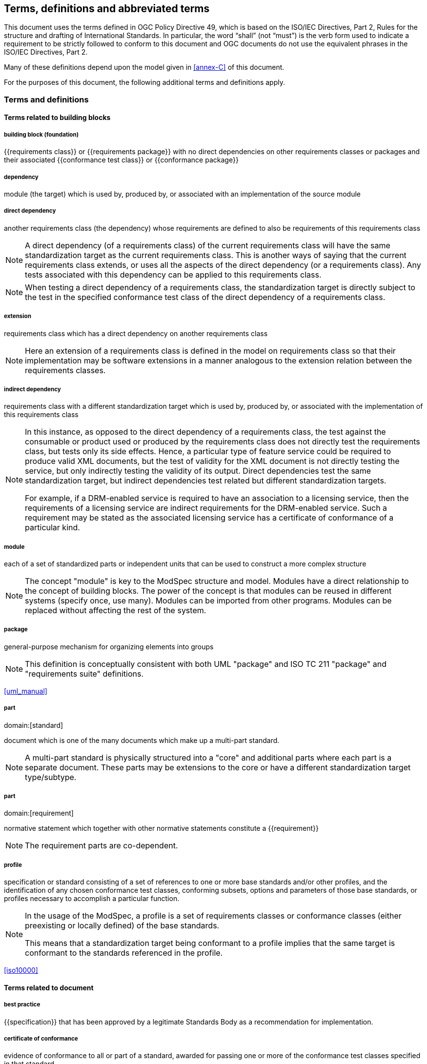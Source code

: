[[cls-4]]
== Terms, definitions and abbreviated terms

[.boilerplate]
--
This document uses the terms defined in OGC Policy Directive 49, which is based
on the ISO/IEC Directives, Part 2, Rules for the structure and drafting of
International Standards. In particular, the word “shall” (not “must”) is the
verb form used to indicate a requirement to be strictly followed to conform to
this document and OGC documents do not use the equivalent phrases in the ISO/IEC
Directives, Part 2.

Many of these definitions depend upon the model given in <<annex-C>> of this
document.

For the purposes of this document, the following additional terms and
definitions apply.
--

=== Terms and definitions

==== Terms related to building blocks

===== building block (foundation)

{{requirements class}} or {{requirements package}} with no direct dependencies on other requirements classes or packages and their associated {{conformance test class}} or {{conformance package}}


===== dependency

module (the target) which is used by, produced by, or associated with an implementation of the source module


===== direct dependency

another requirements class (the dependency) whose requirements are defined to also be requirements of this requirements class

NOTE: A direct dependency (of a requirements class) of the current requirements class will have the same standardization target as the current requirements class. This is another ways of saying that the current requirements class extends, or uses all the aspects of the direct dependency (or a requirements class). Any tests associated with this dependency can be applied to this requirements class.

NOTE: When testing a direct dependency of a requirements class, the standardization target is directly subject to the test in the specified conformance test class of the direct dependency of a requirements class.


===== extension

requirements class which has a direct dependency on another requirements class

NOTE: Here an extension of a requirements class is defined in the model on requirements class so that their implementation
may be software extensions in a manner analogous to the extension relation between the requirements classes.


===== indirect dependency

requirements class with a different standardization target which is used by, produced by, or associated with the implementation of this requirements class

[NOTE]
--
In this instance, as opposed to the direct dependency of a requirements class, the test against the consumable or product used or produced by the requirements class does not directly test the requirements class, but tests only its side effects. Hence, a particular type of feature service could be required to produce valid XML documents, but the test of validity for the XML document is not directly testing the service, but only indirectly testing the validity of its output. Direct dependencies test the same standardization target, but indirect dependencies test related but different standardization targets.

For example, if a DRM-enabled service is required to have an association to a licensing service, then the requirements of a licensing service are indirect requirements for the DRM-enabled service. Such a requirement may be stated as the associated licensing service has a certificate of conformance of a particular kind.
--


===== module

each of a set of standardized parts or independent units that can be used to construct a more complex structure

NOTE: The concept "module" is key to the ModSpec structure and model. Modules have a direct relationship to the concept of building blocks.
The power of the concept is that modules can be reused in different systems (specify once, use many). Modules can be imported from other programs.
Modules can be replaced without affecting the rest of the system.


===== package

general-purpose mechanism for organizing elements into groups

NOTE: This definition is conceptually consistent with both UML "package" and ISO TC 211 "package" and "requirements suite" definitions.

[.source]
<<uml_manual>>


===== part
domain:[standard]

document which is one of the many documents which make up a multi-part standard.

NOTE: A multi-part standard is physically structured into a "core" and additional parts where each part is a separate document. These parts may be extensions to the core or have a different standardization target type/subtype.


===== part
domain:[requirement]

normative statement which together with other normative statements constitute a
{{requirement}}

NOTE: The requirement parts are co-dependent.


===== profile

specification or standard consisting of a set of references to one or more base standards and/or other profiles, and the identification of any chosen conformance test classes, conforming subsets, options and parameters of those base standards, or profiles necessary to accomplish a particular function.

[NOTE]
--
In the usage of the ModSpec, a profile is a set of requirements classes or conformance classes (either preexisting or locally defined) of the base standards.

This means that a standardization target being conformant to a profile implies that the same target is conformant to the standards referenced in the profile.
--

[.source]
<<iso10000>>


==== Terms related to document


===== best practice

{{specification}} that has been approved by a legitimate Standards Body as a
recommendation for implementation.


===== certificate of conformance

evidence of conformance to all or part of a standard, awarded for passing one or
more of the conformance test classes specified in that standard

NOTE: Certificates do not have to be instantiated documents. Having proof of passing the conformance test class is sufficient. For example, the OGC currently keeps an online list of conformant applications at http://www.opengeospatial.org/resource/products.
Each certificate of conformance is awarded to a standardization target.


===== informative statement

expression in a document conveying non-normative information

NOTE: Includes all statements in a document not part of the normative requirements, recommendations, permissions, or {{conformance test,conformance tests}}. Included for completeness.


===== normative statement

expression in a document conveying information required to define conformance

NOTE: Includes all normative statements in a document including requirements, recommendations, permissions, and {{conformance test,conformance tests}}. Included for completeness.


===== specification

document containing recommendations, requirements, permissions, and {{conformance test,conformance tests}}

NOTE: This definition is included for completeness.

NOTE: In the OGC, there are Abstract Specifications and Implementation Standards. Abstract Specifications may or may not be testable. Further, Abstract Specifications may not be directly implementable. Implementation Standards are always testable and contain a conformance test suite.


===== standard

{{specification}} that has been approved by a legitimate Standards Body

NOTE: This definition is included for completeness. Standard and specification can apply to the same document. While specification is always valid, standard only applies after the adoption of the document by a legitimate standards organization.

NOTE: A standard should consist primarily of Normative Statements. The goal should be for the standard to be concise. Supporting information can be provided through a user's guide.


===== statement

expression in a document conveying information


===== users guide

non-normative information that assists in understanding a standard but is not required to implement the standard.

==== Terms related to core


===== conformance class
alt:[conformance test class]

set of {{conformance test,conformance tests}} that must be passed to receive a single {{certificate of conformance}}


===== conformance package

set (grouping) of related conformance classes and their associated components.


===== conformance suite

set of {{conformance class,conformance classes}} and/or {{conformance
package,conformance packages}} that define {{conformance test,conformance
tests}} for all {{requirement,requirements}} of a {{standard}}

NOTE: The *conformance suite* is the union of all *conformance classes* and
their associated {{conformance class,conformance classes}}. It is by definition
the *conformance class* of the entire *standard* or *abstract specification*.


===== conformance test

test, abstract or real, of one or more {{requirement,requirements}} contained within a standard, or set of standards


===== conformance test method

process used to test an implementation of the standard for conformance.

NOTE: Testing may be automated, manual, or a hybrid.

NOTE: Testing by an independent second party is recommended.


===== core requirements class

unique requirements class that must be satisfied by any conformant standardization targets associated with the standard

NOTE: The core requirements class is unique because if it were possible to have more than one, then each core would have to be implemented to pass any conformance test class, and thus would have to be contained in any other core. The core may be empty, or all or part of another standard or related set of standards.

NOTE: The core can refer to this requirements class, its associated conformance test class, or the software module that implements that requirements class.


===== model

representation of those aspects of the standardization target type which are to be governed by a standard. The model captures both the conceptual and logical properties of the standardization target type. The requirements promulgated by a standard should be expressed in terms of those conceptual and logical properties.

In short, the model provides the vocabulary for expressing requirements.


===== permission

expression, in the content of a {{standard}}, that conveys consent or liberty (or opportunity) to do something

[.source]
<<iso-dp2>>

NOTE: uses “may” and is used to prevent a requirement from being “over interpreted” and as such is considered to be more of a “statement of fact” rather than a “normative” condition.


===== recommendation

expression, in the content of a {{standard}}, that conveys a suggested possible choice or course of action deemed to be particularly suitable without necessarily mentioning or excluding others.

NOTE: In the negative form, a recommendation is the expression that a suggested possible choice or course of action is not preferred but it is not prohibited.

[.source]
<<iso-dp2>>

NOTE: Although using normative language, a recommendation is not a requirement. The usual form replaces the "shall" (imperative or command) of a requirement with a "should" (suggestive or conditional).

NOTE: Recommendations are not tested and therefore have no related conformance test.



===== requirement

expression, in the content of a {{standard}}, that conveys objectively verifiable criteria to be fulfilled and
from which no deviation is permitted if conformance with the document is to be claimed.

[.source]
<<iso-dp2>>

NOTE: Each requirement is a normative criterion for a single type of {{standardization target}}.
In the ModSpec, requirements are associated to {{conformance test,conformance tests}} that can be used to prove compliance
to the underlying criteria by the standardization target. The implementation of a requirement is dependent on the type of standard
being written. A data standard requires data structures, but a procedural standard requires software implementations. The view of
a standard in terms of a set of testable requirements supports using set descriptions of both the standard and its implementations.
The specification of a requirement is usually expressed in terms of a model of the standardization target type, such as a UML model,
or an XML, JSON or SQL schema. Anything without a defined test is a-priori not testable and thus would be better expressed as a recommendation.
Requirements use normative language and in particular are commands and use the imperative "shall" or similar imperative constructs. Statements in
standards which are not requirements and need to be either conditional or future tense normally use "will" and should not be confused
with requirements that use "shall" imperatively.


===== requirements class

aggregate of {{requirement,requirements}} with a single {{standardization target type}} that
must all be satisfied to pass a {{conformance test class}}.

NOTE: There is some confusion possible here, since the testing of {{indirect
dependency,indirect dependencies}} seems to violate this definition. But the
existence of an indirect dependency implies that the test is actually a test of
the existence of the relationship from the original target to something that has
a property (satisfies a condition or requirement from another requirements
class).


===== requirements package

set (grouping) of related requirement classes and their associated components.


===== standardization goal

concise statement of the problem that the standard helps address and the strategy envisioned for achieving a solution.

NOTE: This strategy typically identifies real-world entities that need to be modified or constrained. At the abstract level, those entities are the {{standardization target type,standardization target types}}.


===== standardization target

entity to which some {{requirement,requirements}} of a {{standard}} apply

NOTE: The standardization target is the entity which may receive a certificate of conformance for a requirements class.


===== standardization target type

type of entity or set of entities to which the {{requirement}} of a {{standard}} apply

NOTE: For example, the standardization target type for The OGC API – Features Standard are Web APIs. The standardization target type for the CDB Standard is “datastore”. It is important to understand that a standard’s root standardization target type can have sub-types, and that there can be a hierarchy of target types. For example, a Web API can have sub types of client, server, security, and so forth. As such, each requirements class can have a standardization target type that is a sub-type of the root.


===== will

In informative sections, the word "will" implies that something is an implication of a requirement. The "will" statements are
not requirements, but explain the consequence of requirements.

==== Abbreviated terms

In this document the following abbreviations and acronyms are used or introduced:

ERA:: Entity, Relation, Attribute (pre-object modeling technique)
ISO:: International Organization for Standardization (from Greek for "same")
OGC:: Open Geospatial Consortium (http://www.opengeospatial.org/)
SQL:: ISO/IEC 9075 query language for relational databases, not originally an acronym, but now often cited as "Structured Query Language"
TC:: Technical Committee (usually either in ISO or OGC)
UML:: Unified Modeling Language (an object modeling language)
XML:: eXtensible Markup Language
OMG:: Object Management Group (http://www.omg.org/)
